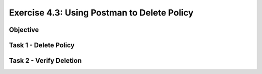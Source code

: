 Exercise 4.3: Using Postman to Delete Policy
----------------------------------------

Objective
~~~~~~~~~~~~~~~~~~~~~~~~~~~~~~~~~~~~~~~~~~~~~~~~~~~~~

Task 1 - Delete Policy
~~~~~~~~~~~~~~~~~~~~~~~~~~~~~~~~~~~~~~~~~~~~~~~~~~~~~

Task 2 - Verify Deletion
~~~~~~~~~~~~~~~~~~~~~~~~~~~~~~~~~~~~~~~~~~~~~~~~~~~~~
